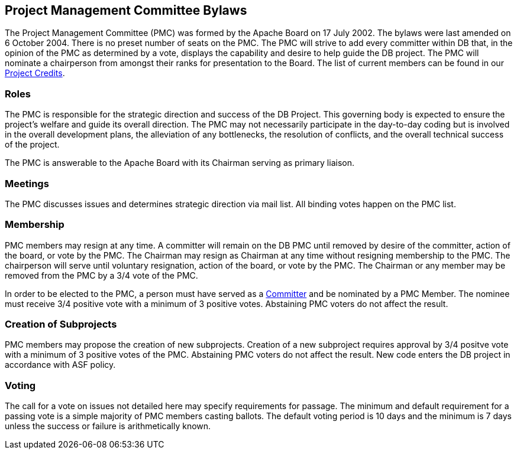 :_basedir:
:_imagesdir: images/
:grid: cols
:notoc:
:notitle:
:metadata:

[[index]]


= PMC Bylaws

== Project Management Committee Bylaws

The Project Management Committee (PMC) was formed by the Apache Board on 17
July 2002. The bylaws were last amended on 6 October 2004. There is no preset
number of seats on the PMC. The PMC will strive to add every committer within
DB that, in the opinion of the PMC as determined by a vote, displays the
capability and desire to help guide the DB project. The PMC will nominate a
chairperson from amongst their ranks for presentation to the Board. The list
of current members can be found in our link:whoweare.html[Project Credits].


=== Roles

The PMC is responsible for the strategic direction and success of the DB
Project. This governing body is expected to ensure the project's welfare and
guide its overall direction. The PMC may not necessarily participate in the
day-to-day coding but is involved in the overall development plans, the
alleviation of any bottlenecks, the resolution of conflicts, and the overall
technical success of the project.

The PMC is answerable to the Apache Board with its Chairman serving as
primary liaison.


=== Meetings

The PMC discusses issues and determines strategic direction via mail list.
All binding votes happen on the PMC list.


=== Membership

PMC members may resign at any time. A committer will remain on the DB PMC
until removed by desire of the committer, action of the board, or vote by the
PMC. The Chairman may resign as Chairman at any time without resigning
membership to the PMC. The chairperson will serve until voluntary
resignation, action of the board, or vote by the PMC. The Chairman or any
member may be removed from the PMC by a 3/4 vote of the PMC.

In order to be elected to the PMC, a person must have served as a
link:roles.html[Committer] and be nominated by a PMC Member. The nominee must
receive 3/4 positive vote with a minimum of 3 positive votes. Abstaining PMC
voters do not affect the result.


=== Creation of Subprojects

PMC members may propose the creation of new subprojects. Creation of a new
subproject requires approval by 3/4 positve vote with a minimum of 3 positive
votes of the PMC. Abstaining PMC voters do not affect the result. New code
enters the DB project in accordance with ASF policy.


=== Voting

The call for a vote on issues not detailed here may specify requirements for
passage. The minimum and default requirement for a passing vote is a simple
majority of PMC members casting ballots. The default voting period is 10 days
and the minimum is 7 days unless the success or failure is arithmetically
known.
